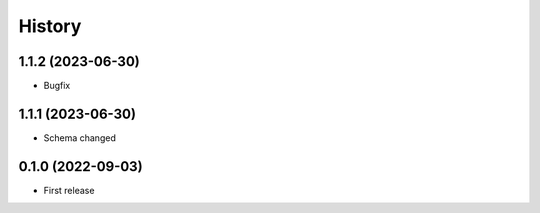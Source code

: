 =======
History
=======


1.1.2 (2023-06-30)
------------------

* Bugfix


1.1.1 (2023-06-30)
------------------

* Schema changed


0.1.0 (2022-09-03)
------------------

* First release
